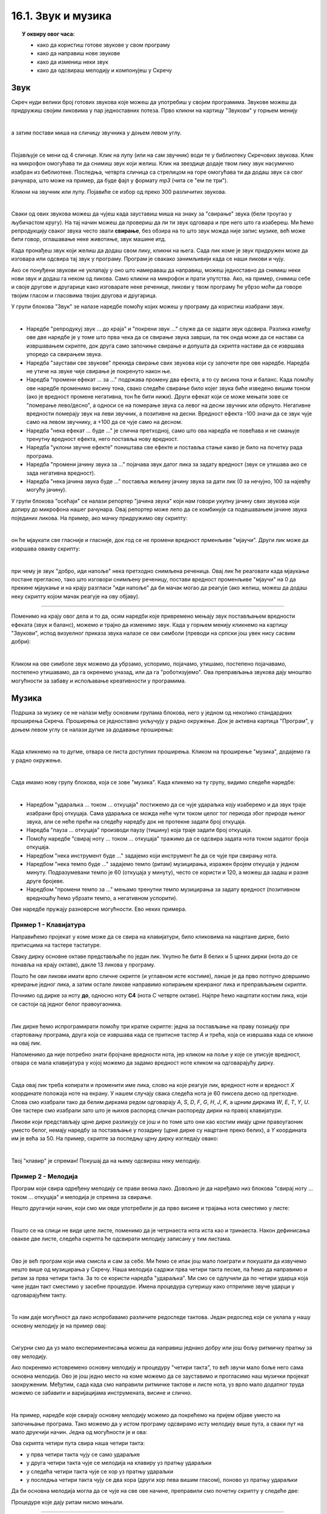 
~~~~~~~~~~~~~~~~~~~
16.1. Звук и музика
~~~~~~~~~~~~~~~~~~~

.. topic:: У оквиру овог часа:

    - како да користиш готове звукове у свом програму
    - како да направиш нове звукове
    - како да измениш неки звук
    - како да одсвираш мелодију и компонујеш у Скречу

.. infonote::

    **Упозорење:** пре него што почнемо да користимо звуке и музику у Скречу, скрећемо ти пажњу да гласни звуци могу да оштете слух, нарочито ако користиш слушалице. Да предупредиш случајно пуштање врло гласних звукова, било би добро да пре слушања било ког звука утишаш своје звучнике или слушалице, а затим их постепено појачаваш до нивоа који ти одговара.

Звук
~~~~

Скреч нуди велики број готових звукова које можеш да употребиш у својим програмима. Звукове можеш да придружиш својим ликовима у пар једноставних потеза. Прво кликни на картицу "Звукови" у горњем менију

.. image:: ../../_images/S3_15_zvuk/zvukovi_meni.png
    :width: 500
    :align: center

|

а затим постави миша на сличицу звучника у доњем левом углу.

.. image:: ../../_images/S3_15_zvuk/zvukovi_dodavanje.png
    :width: 300
    :align: center

|

Појављује се мени од 4 сличице. Клик на лупу (или на сам звучник) води те у библиотеку Скречових звукова. Клик на микрофон омогућава ти да снимиш звук који желиш. Клик на звездице додаје твом лику звук насумично изабран из библиотеке. Последња, четврта сличица са стрелицом на горе омогућава ти да додаш звук са свог рачунара, што може на пример, да буде фајл у формату *mp3* (чита се "ем пе три").

Кликни на звучник или лупу. Појавиће се избор од преко 300 различитих звукова.

.. image:: ../../_images/S3_15_zvuk/zvukovi_izbor.png
    :width: 700
    :align: center

|

Сваки од ових звукова можеш да чујеш када зауставиш миша на знаку за "свирање" звука (бели троугао у љубичастом кругу). На тај начин можеш да провериш да ли ти звук одговара и пре него што га изабереш. Ми ћемо репродукцију сваког звука често звати **свирање**, без обзира на то што звук можда није запис музике, већ може бити говор, оглашавање неке животиње, звук машине итд.

Када пронађеш звук који желиш да додаш свом лику, кликни на њега. Сада лик коме је звук придружен може да изговара или одсвира тај звук у програму. Програм је свакако занимљивији када се наши ликови и чују. 

Ако се понуђени звукови не уклапају у оно што намераваш да направиш, можеш једноставно да снимиш неки нови звук и додаш га неком од ликова. Само кликни на микрофон и прати упутства. Ако, на пример, снимиш себе и своје другове и другарице како изговарате неке реченице, ликови у твом програму ће убрзо моћи да говоре твојим гласом и гласовима твојих другова и другарица.

У групи блокова "Звук" зе налазе наредбе помоћу којих можеш у програму да користиш изабрани звук.

.. image:: ../../_images/S3_15_zvuk/zvukovi_upotreba.png
    :width: 475
    :align: center

|

- Наредбе "репродукуј звук ... до краја" и "покрени звук ..." служе да се задати звук одсвира. Разлика између ове две наредбе је у томе што прва чека да се свирање звука заврши, па тек онда може да се настави са извршавањем скрипте, док друга само започиње свирање и допушта да скрипта настави да се извршава упоредо са свирањем звука.
- Наредба "заустави све звукове" прекида свирање свих звукова који су започети пре ове наредбе. Наредба не утиче на звуке чије свирање је покренуто након ње.
- Наредба "промени ефекат ... за ..." подржава промену два ефекта, а то су висина тона и баланс. Када помоћу ове наредбе променимо висину тона, свако следеће свирање било којег звука биће изведено вишим тоном (ако је вредност промене негативна, тон ће бити нижи). Други ефекат који се може мењати зове се "померање лево/десно", а односи се на померање звука са левог на десни звучник или обрнуто. Негативне вредности померају звук на леви звучник, а позитивне на десни. Вредност ефекта -100 значи да се звук чује само на левом звучнику, а +100 да се чује само на десном.
- Наредба "нека ефекат ... буде ..." је слична претходној, само што ова наредба не повећава и не смањује тренутну вредност ефекта, него поставља нову вредност.
- Наредба "уклони звучне ефекте" поништава све ефекте и поставља стање какво је било на почетку рада програма.
- Наредба "промени јачину звука за ..." појачава звук датог лика за задату вредност (звук се утишава ако се зада негативна вредност).
- Наредба "нека јачина звука буде ..." поставља жељену јачину звука за дати лик (0 за нечујно, 100 за најевћу могућу јачину).

У групи блокова "осећаји" се налази репортер "јачина звука" који нам говори укупну јачину свих звукова који допиру до микрофона нашег рачунара. Овај репортер може лепо да се комбинује са подешавањем јачине звука појединих ликова. На пример, ако мачку придружимо ову скрипту:

.. image:: ../../_images/S3_15_zvuk/zvukovi_maca_hoce_napolje.png
    :width: 336
    :align: center

|

он ће мјаукати све гласније и гласније, док год се не промени вредност прменљиве "мјаучи". Други лик може да извршава овакву скрипту:

.. image:: ../../_images/S3_15_zvuk/zvukovi_dobro_idi_napolje.png
    :width: 450
    :align: center

|

при чему је звук "добро, иди напоље" нека претходно снимљена реченица. Овај лик ће реаговати када мјаукање постане прегласно, тако што изговори снимљену реченицу, постави вредност променљиве "мјаучи" на 0 да прекине мјаукање и на крају разгласи "иди напоље" да би мачак могао да реагује (ако желиш, можеш да додаш неку скрипту којом мачак реагује на ову објаву).

~~~~

Поменимо на крају овог дела и то да, осим наредби које привремено мењају звук постављањем вредности ефеката (звук и баланс), можемо и трајно да изменимо звук. Када у горњем менију кликнемо на картицу "Звукови", испод визуелног приказа звука налазе се ови симболи (преводи на српски још увек нису сасвим добри):

.. image:: ../../_images/S3_15_zvuk/zvukovi_edit.png
    :width: 600
    :align: center

|

Кликом на ове симболе звук можемо да убрзамо, успоримо, појачамо, утишамо, постепено појачавамо, постепено утишавамо, да га окренемо уназад, или да га "роботизујемо". Ова преправљања звукова дају мноштво могућности за забаву и испољавање креативности у програмима.

Музика
~~~~~~

Подршка за музику се не налази међу основним групама блокова, него у једном од неколико стандардних проширења Скреча. Проширења се једноставно укључују у радно окружење. Док је активна картица "Програм", у доњем левом углу се налази дугме за додавање проширења:

.. image:: ../../_images/S3_15_zvuk/muzika_prosirenja1.png
    :width: 100
    :align: center

|

Када кликнемо на то дугме, отвара се листа доступних проширења. Кликом на проширење "музика", додајемо га у радно окружење.

.. image:: ../../_images/S3_15_zvuk/muzika_prosirenja2.jpg
    :width: 500
    :align: center

|

Сада имамо нову групу блокова, која се зове "музика". Када кликемо на ту групу, видимо следеће наредбе:

.. image:: ../../_images/S3_15_zvuk/muzika_komande.png
    :width: 636
    :align: center

|

- Наредбом "удараљка ... током ... откуцаја" постижемо да се чује удараљка коју изаберемо и да звук траје изабрани број откуцаја. Сама удараљка се можда неће чути током целог тог периода због природе њеног звука, али се неће прећи на следећу наредбу док не протекне задати број откуцаја.
- Наредба "пауза ... откуцаја" производи паузу (тишину) која траје задати број откуцаја.
- Помоћу наредбе "свирај ноту ... током ... откуцаја" тражимо да се одсвира задата нота током задатог броја откуцаја. 
- Наредбом "нека инструмент буде ..." задајемо који инструмент ће да се чује при свирању нота.
- Наредбом "нека темпо буде ..." задајемо темпо (ритам) музицирања, изражен бројем откуцаја у једном минуту. Подразумевани темпо је 60 (откуцаја у минуту), често се користи и 120, а можеш да задаш и разне друге бројеве.
- Наредбом "промени темпо за ..." мењамо тренутни темпо музицирања за задату вредност (позитивном вредношћу ћемо убрзати темпо, а негативном успорити).

Ове наредбе пружају разноврсне могућности. Ево неких примера.

Пример 1 - Клавијатура
''''''''''''''''''''''

Направићемо пројекат у коме може да се свира на клавијатури, било кликовима на нацртане дирке, било притисцима на тастере тастатуре. 

Сваку дирку основне октаве представљаће по један лик. Укупно ће бити 8 белих и 5 црних дирки (нота *до* се понавља на крају октаве), дакле 13 ликова у програму. 

.. image:: ../../_images/S3_15_zvuk/muzika_klavijatura.png
    :width: 414
    :align: center

Пошто ће ови ликови имати врло сличне скрипте (и углавном исте костиме), лакше је да прво потпуно довршимо креирање једног лика, а затим остале ликове направимо копирањем креираног лика и преправљањем скрипти. 

Почнимо од дирке за ноту **до**, односно ноту **C4** (нота *C* четврте октаве). Најпре ћемо нацртати костим лика, који се састоји од једног белог правоугаоника.

.. image:: ../../_images/S3_15_zvuk/muzika_kostim_dirke.png
    :width: 474
    :align: center

|

Лик дирке ћемо испрограмирати помоћу три кратке скрипте: једна за постављање на праву позицију при стартовању програма, друга која се извршава када се притисне тастер *А* и трећа, која се извршава када се кликне на овај лик.

.. image:: ../../_images/S3_15_zvuk/muzika_klavir_skripte_bela.png
    :width: 300
    :align: center

Напоменимо да није потребно знати бројчане вредности нота, јер кликом на поље у које се уписује вредност, отвара се мала клавијатура у којој можемо да задамо вредност ноте кликом на одговарајућу дирку.

.. image:: ../../_images/S3_15_zvuk/muzika_zadavanje_note.png
    :width: 414
    :align: center

|

Сада овај лик треба копирати и променити име лика, слово на које реагује лик, вредност ноте и вредност *X* координате положаја ноте на екрану. У нашем случају свака следећа нота је 60 пиксела десно од претходне. Слова смо изабрали тако да белим диркама редом одговарају *A*, *S*, *D*, *F*, *G*, *H*, *J*, *K*, а црним диркама *W*, *E*, *T*, *Y*, *U*. Ове тастере смо изабрали зато што је њихов распоред сличан распореду дирки на правој клавијатури.

Ликови који представљају црне дирке разликују се још и по томе што они као костим имају црни правоугаоник уместо белог, немају наредбу за постављање у позадину (црне дирке су нацртане преко белих), а *Y* координата им је већа за 50. На пример, скрипте за последњу црну дирку изгледају овако:

.. image:: ../../_images/S3_15_zvuk/muzika_klavir_skripte_crna.png
    :width: 300
    :align: center

|

Твој "клавир" је спреман! Покушај да на њему одсвираш неку мелодију.


Пример 2 - Мелодија
'''''''''''''''''''

Програм који свира одређену мелодију се прави веома лако. Довољно је да наређамо низ блокова "свирај ноту ... током ... откуцаја" и мелодија је спремна за свирање.

Нешто другачији начин, који смо ми овде употребили је да прво висине и трајања нота сместимо у листе:

.. image:: ../../_images/S3_15_zvuk/muzika_dunje_ranke_liste.png
    :width: 300
    :align: center

|

Пошто се на слици не виде целе листе, поменимо да је четрнаеста нота иста као и тринаеста. Након дефинисања овакве две листе, следећа скрипта ће одсвирати мелодију записану у тим листама.

.. image:: ../../_images/S3_15_zvuk/muzika_dunje_ranke_melodija.png
    :width: 700
    :align: center

|

Ово је већ програм који има смисла и сам за себе. Ми ћемо се ипак још мало поиграти и покушати да извучемо нешто више од музицирања у Скречу. Наша мелодија садржи прва четири такта песме, па ћемо да направимо и ритам за прва четири такта. За то се користи наредба "удараљка". Ми смо се одлучили да по четири ударца која чине један такт сместимо у засебне процедуре. Имена процедура сугеришу како отприлике звуче ударци у одговарајућем такту.

.. image:: ../../_images/S3_15_zvuk/muzika_dunje_ranke_ritam.png
    :width: 600
    :align: center

|

То нам даје могућност да лако испробавамо различите редоследе тактова. Један редослед који се уклапа у нашу основну мелодију је на пример овај:

.. image:: ../../_images/S3_15_zvuk/muzika_dunje_ranke_4takta.png
    :width: 300
    :align: center

|

Сигурни смо да уз мало експериментисања можеш да направиш једнако добру или још бољу ритмичку пратњу за ову мелодију.

Ако покренемо истовремено основну мелодију и процедуру "четири такта", то већ звучи мало боље него сама основна мелодија. Ово је још једно место на коме можемо да се зауставимо и прогласимо наш музички пројекат заокруженим. Међутим, сада када смо направили ритмичке тактове и листе нота, уз врло мало додатног труда можемо се забавити и варијацијама инструмената, висине и слично. 

|

На пример, наредбе које свирају основну мелодију можемо да покрећемо на пријем објаве уместо на започињање програма. Тако можемо да у истом програму одсвирамо исту мелодију више пута, а сваки пут на мало друкчији начин. Једна од могућности је и ова:

.. image:: ../../_images/S3_15_zvuk/muzika_dunje_ranke_konacna1.png
    :width: 400
    :align: center

Ова скрипта четири пута свира наша четири такта:

- у прва четири такта чују се само удараљке 
- у друга четири такта чује се мелодија на клавиру уз пратњу удараљки
- у следећа четири такта чује се хор уз пратњу удараљки
- у последња четири такта чују се два хора (други хор пева вишим гласом), поново уз пратњу удараљки

Да би основна мелодија могла да се чује на све ове начине, преправили смо почетну скрипту у следеће две:

.. image:: ../../_images/S3_15_zvuk/muzika_dunje_ranke_konacna2.png
    :width: 800
    :align: center

Процедуре које дају ритам нисмо мењали. 

~~~~

Ако су ти ови примери били занимљиви, покушај да их још мало измениш и да сложиш још неку комбинацију која ти се допада. Успут ћеш сигурно развијати своје знање прогрмирања у Скречу, као и знање о музици. Желимо ти пријатну забаву!
